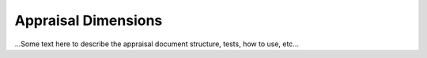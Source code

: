 Appraisal Dimensions
********************

...Some text here to describe the appraisal document structure, tests, how to use, etc...